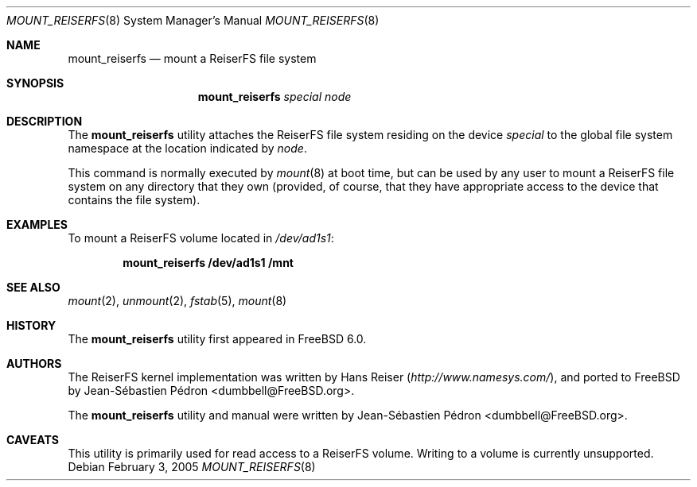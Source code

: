 .\"
.\" Copyright (c) 1993,1994 Christopher G. Demetriou
.\" Copyright (c) 1999 Semen Ustimenko
.\" Copyright (c) 2005 Jean-Sébastien Pédron
.\" All rights reserved.
.\"
.\" Redistribution and use in source and binary forms, with or without
.\" modification, are permitted provided that the following conditions
.\" are met:
.\" 1. Redistributions of source code must retain the above copyright
.\"    notice, this list of conditions and the following disclaimer.
.\" 2. Redistributions in binary form must reproduce the above copyright
.\"    notice, this list of conditions and the following disclaimer in the
.\"    documentation and/or other materials provided with the distribution.
.\" 3. All advertising materials mentioning features or use of this software
.\"    must display the following acknowledgment:
.\"      This product includes software developed by Christopher G. Demetriou.
.\" 3. The name of the author may not be used to endorse or promote products
.\"    derived from this software without specific prior written permission
.\"
.\" THIS SOFTWARE IS PROVIDED BY THE AUTHOR ``AS IS'' AND ANY EXPRESS OR
.\" IMPLIED WARRANTIES, INCLUDING, BUT NOT LIMITED TO, THE IMPLIED WARRANTIES
.\" OF MERCHANTABILITY AND FITNESS FOR A PARTICULAR PURPOSE ARE DISCLAIMED.
.\" IN NO EVENT SHALL THE AUTHOR BE LIABLE FOR ANY DIRECT, INDIRECT,
.\" INCIDENTAL, SPECIAL, EXEMPLARY, OR CONSEQUENTIAL DAMAGES (INCLUDING, BUT
.\" NOT LIMITED TO, PROCUREMENT OF SUBSTITUTE GOODS OR SERVICES; LOSS OF USE,
.\" DATA, OR PROFITS; OR BUSINESS INTERRUPTION) HOWEVER CAUSED AND ON ANY
.\" THEORY OF LIABILITY, WHETHER IN CONTRACT, STRICT LIABILITY, OR TORT
.\" (INCLUDING NEGLIGENCE OR OTHERWISE) ARISING IN ANY WAY OUT OF THE USE OF
.\" THIS SOFTWARE, EVEN IF ADVISED OF THE POSSIBILITY OF SUCH DAMAGE.
.\"
.\" $FreeBSD: projects/armv6/sbin/mount_reiserfs/mount_reiserfs.8 222176 2011-05-22 14:03:30Z uqs $
.\"
.Dd February 3, 2005
.Dt MOUNT_REISERFS 8
.Os
.Sh NAME
.Nm mount_reiserfs
.Nd "mount a ReiserFS file system"
.Sh SYNOPSIS
.Nm
.Ar special
.Ar node
.Sh DESCRIPTION
The
.Nm
utility attaches the ReiserFS file system residing on the device
.Ar special
to the global file system namespace at the location
indicated by
.Ar node .
.Pp
This command is normally executed by
.Xr mount 8
at boot time, but can be used by any user to mount a
ReiserFS file system on any directory that they own (provided,
of course, that they have appropriate access to the device that
contains the file system).
.Sh EXAMPLES
To mount a ReiserFS volume located in
.Pa /dev/ad1s1 :
.Pp
.Dl "mount_reiserfs /dev/ad1s1 /mnt"
.Sh SEE ALSO
.Xr mount 2 ,
.Xr unmount 2 ,
.Xr fstab 5 ,
.Xr mount 8
.Sh HISTORY
The
.Nm
utility first appeared in
.Fx 6.0 .
.Sh AUTHORS
.An -nosplit
The ReiserFS kernel implementation was written by
.An Hans Reiser
.Pq Pa http://www.namesys.com/ ,
and ported to
.Fx
by
.An Jean-S\['e]bastien P\['e]dron Aq dumbbell@FreeBSD.org .
.Pp
The
.Nm
utility and manual were written by
.An Jean-S\['e]bastien P\['e]dron Aq dumbbell@FreeBSD.org .
.Sh CAVEATS
This utility is primarily used for read access to a ReiserFS volume.
Writing to a volume is currently unsupported.
